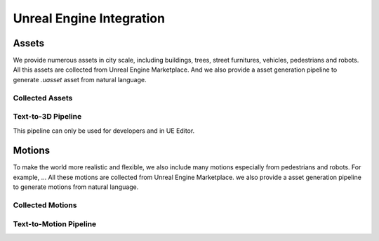 Unreal Engine Integration
=======

Assets
------

We provide numerous assets in city scale, including buildings, trees, street furnitures, vehicles, pedestrians and robots. All this assets are collected from Unreal Engine Marketplace. And we also provide a asset generation pipeline to generate `.uasset` asset from natural language.

Collected Assets
~~~~~~~~~~~~~~~

Text-to-3D Pipeline
~~~~~~~~~~~~~~~~~~

This pipeline can only be used for developers and in UE Editor.

Motions
-------

To make the world more realistic and flexible, we also include many motions especially from pedestrians and robots. For example, … All these motions are collected from Unreal Engine Marketplace. we also provide a asset generation pipeline to generate motions from natural language.

Collected Motions
~~~~~~~~~~~~~~~~

Text-to-Motion Pipeline
~~~~~~~~~~~~~~~~~~~~~~